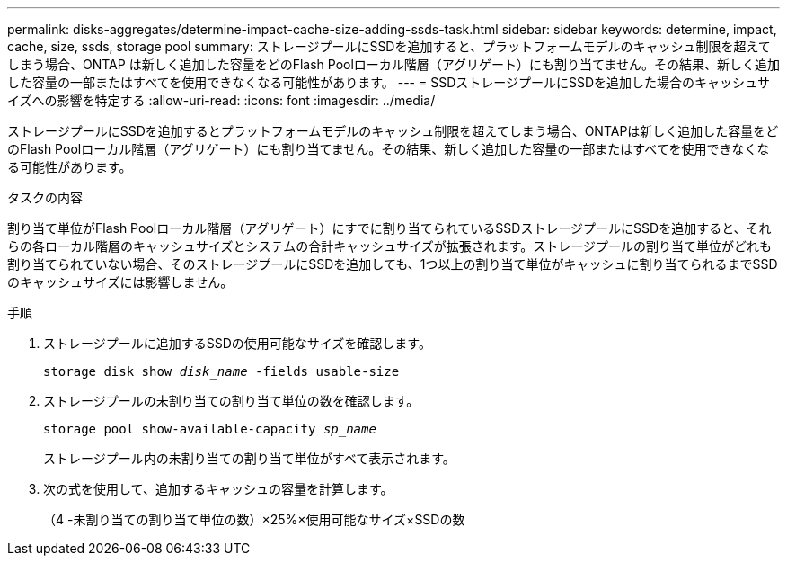 ---
permalink: disks-aggregates/determine-impact-cache-size-adding-ssds-task.html 
sidebar: sidebar 
keywords: determine, impact, cache, size, ssds, storage pool 
summary: ストレージプールにSSDを追加すると、プラットフォームモデルのキャッシュ制限を超えてしまう場合、ONTAP は新しく追加した容量をどのFlash Poolローカル階層（アグリゲート）にも割り当てません。その結果、新しく追加した容量の一部またはすべてを使用できなくなる可能性があります。 
---
= SSDストレージプールにSSDを追加した場合のキャッシュサイズへの影響を特定する
:allow-uri-read: 
:icons: font
:imagesdir: ../media/


[role="lead"]
ストレージプールにSSDを追加するとプラットフォームモデルのキャッシュ制限を超えてしまう場合、ONTAPは新しく追加した容量をどのFlash Poolローカル階層（アグリゲート）にも割り当てません。その結果、新しく追加した容量の一部またはすべてを使用できなくなる可能性があります。

.タスクの内容
割り当て単位がFlash Poolローカル階層（アグリゲート）にすでに割り当てられているSSDストレージプールにSSDを追加すると、それらの各ローカル階層のキャッシュサイズとシステムの合計キャッシュサイズが拡張されます。ストレージプールの割り当て単位がどれも割り当てられていない場合、そのストレージプールにSSDを追加しても、1つ以上の割り当て単位がキャッシュに割り当てられるまでSSDのキャッシュサイズには影響しません。

.手順
. ストレージプールに追加するSSDの使用可能なサイズを確認します。
+
`storage disk show _disk_name_ -fields usable-size`

. ストレージプールの未割り当ての割り当て単位の数を確認します。
+
`storage pool show-available-capacity _sp_name_`

+
ストレージプール内の未割り当ての割り当て単位がすべて表示されます。

. 次の式を使用して、追加するキャッシュの容量を計算します。
+
（4 -未割り当ての割り当て単位の数）×25%×使用可能なサイズ×SSDの数


